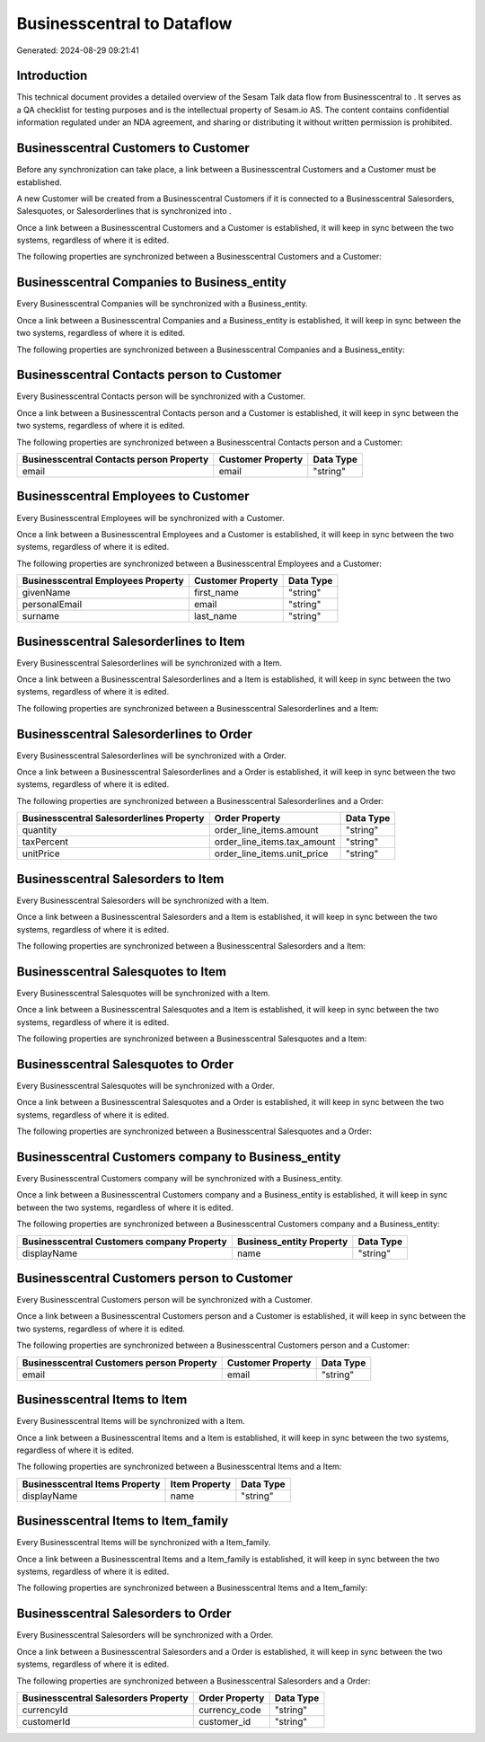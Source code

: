 ============================
Businesscentral to  Dataflow
============================

Generated: 2024-08-29 09:21:41

Introduction
------------

This technical document provides a detailed overview of the Sesam Talk data flow from Businesscentral to . It serves as a QA checklist for testing purposes and is the intellectual property of Sesam.io AS. The content contains confidential information regulated under an NDA agreement, and sharing or distributing it without written permission is prohibited.

Businesscentral Customers to  Customer
--------------------------------------
Before any synchronization can take place, a link between a Businesscentral Customers and a  Customer must be established.

A new  Customer will be created from a Businesscentral Customers if it is connected to a Businesscentral Salesorders, Salesquotes, or Salesorderlines that is synchronized into .

Once a link between a Businesscentral Customers and a  Customer is established, it will keep in sync between the two systems, regardless of where it is edited.

The following properties are synchronized between a Businesscentral Customers and a  Customer:

.. list-table::
   :header-rows: 1

   * - Businesscentral Customers Property
     -  Customer Property
     -  Data Type


Businesscentral Companies to  Business_entity
---------------------------------------------
Every Businesscentral Companies will be synchronized with a  Business_entity.

Once a link between a Businesscentral Companies and a  Business_entity is established, it will keep in sync between the two systems, regardless of where it is edited.

The following properties are synchronized between a Businesscentral Companies and a  Business_entity:

.. list-table::
   :header-rows: 1

   * - Businesscentral Companies Property
     -  Business_entity Property
     -  Data Type


Businesscentral Contacts person to  Customer
--------------------------------------------
Every Businesscentral Contacts person will be synchronized with a  Customer.

Once a link between a Businesscentral Contacts person and a  Customer is established, it will keep in sync between the two systems, regardless of where it is edited.

The following properties are synchronized between a Businesscentral Contacts person and a  Customer:

.. list-table::
   :header-rows: 1

   * - Businesscentral Contacts person Property
     -  Customer Property
     -  Data Type
   * - email
     - email
     - "string"


Businesscentral Employees to  Customer
--------------------------------------
Every Businesscentral Employees will be synchronized with a  Customer.

Once a link between a Businesscentral Employees and a  Customer is established, it will keep in sync between the two systems, regardless of where it is edited.

The following properties are synchronized between a Businesscentral Employees and a  Customer:

.. list-table::
   :header-rows: 1

   * - Businesscentral Employees Property
     -  Customer Property
     -  Data Type
   * - givenName
     - first_name
     - "string"
   * - personalEmail
     - email
     - "string"
   * - surname
     - last_name
     - "string"


Businesscentral Salesorderlines to  Item
----------------------------------------
Every Businesscentral Salesorderlines will be synchronized with a  Item.

Once a link between a Businesscentral Salesorderlines and a  Item is established, it will keep in sync between the two systems, regardless of where it is edited.

The following properties are synchronized between a Businesscentral Salesorderlines and a  Item:

.. list-table::
   :header-rows: 1

   * - Businesscentral Salesorderlines Property
     -  Item Property
     -  Data Type


Businesscentral Salesorderlines to  Order
-----------------------------------------
Every Businesscentral Salesorderlines will be synchronized with a  Order.

Once a link between a Businesscentral Salesorderlines and a  Order is established, it will keep in sync between the two systems, regardless of where it is edited.

The following properties are synchronized between a Businesscentral Salesorderlines and a  Order:

.. list-table::
   :header-rows: 1

   * - Businesscentral Salesorderlines Property
     -  Order Property
     -  Data Type
   * - quantity
     - order_line_items.amount
     - "string"
   * - taxPercent
     - order_line_items.tax_amount
     - "string"
   * - unitPrice
     - order_line_items.unit_price
     - "string"


Businesscentral Salesorders to  Item
------------------------------------
Every Businesscentral Salesorders will be synchronized with a  Item.

Once a link between a Businesscentral Salesorders and a  Item is established, it will keep in sync between the two systems, regardless of where it is edited.

The following properties are synchronized between a Businesscentral Salesorders and a  Item:

.. list-table::
   :header-rows: 1

   * - Businesscentral Salesorders Property
     -  Item Property
     -  Data Type


Businesscentral Salesquotes to  Item
------------------------------------
Every Businesscentral Salesquotes will be synchronized with a  Item.

Once a link between a Businesscentral Salesquotes and a  Item is established, it will keep in sync between the two systems, regardless of where it is edited.

The following properties are synchronized between a Businesscentral Salesquotes and a  Item:

.. list-table::
   :header-rows: 1

   * - Businesscentral Salesquotes Property
     -  Item Property
     -  Data Type


Businesscentral Salesquotes to  Order
-------------------------------------
Every Businesscentral Salesquotes will be synchronized with a  Order.

Once a link between a Businesscentral Salesquotes and a  Order is established, it will keep in sync between the two systems, regardless of where it is edited.

The following properties are synchronized between a Businesscentral Salesquotes and a  Order:

.. list-table::
   :header-rows: 1

   * - Businesscentral Salesquotes Property
     -  Order Property
     -  Data Type


Businesscentral Customers company to  Business_entity
-----------------------------------------------------
Every Businesscentral Customers company will be synchronized with a  Business_entity.

Once a link between a Businesscentral Customers company and a  Business_entity is established, it will keep in sync between the two systems, regardless of where it is edited.

The following properties are synchronized between a Businesscentral Customers company and a  Business_entity:

.. list-table::
   :header-rows: 1

   * - Businesscentral Customers company Property
     -  Business_entity Property
     -  Data Type
   * - displayName
     - name
     - "string"


Businesscentral Customers person to  Customer
---------------------------------------------
Every Businesscentral Customers person will be synchronized with a  Customer.

Once a link between a Businesscentral Customers person and a  Customer is established, it will keep in sync between the two systems, regardless of where it is edited.

The following properties are synchronized between a Businesscentral Customers person and a  Customer:

.. list-table::
   :header-rows: 1

   * - Businesscentral Customers person Property
     -  Customer Property
     -  Data Type
   * - email
     - email
     - "string"


Businesscentral Items to  Item
------------------------------
Every Businesscentral Items will be synchronized with a  Item.

Once a link between a Businesscentral Items and a  Item is established, it will keep in sync between the two systems, regardless of where it is edited.

The following properties are synchronized between a Businesscentral Items and a  Item:

.. list-table::
   :header-rows: 1

   * - Businesscentral Items Property
     -  Item Property
     -  Data Type
   * - displayName
     - name
     - "string"


Businesscentral Items to  Item_family
-------------------------------------
Every Businesscentral Items will be synchronized with a  Item_family.

Once a link between a Businesscentral Items and a  Item_family is established, it will keep in sync between the two systems, regardless of where it is edited.

The following properties are synchronized between a Businesscentral Items and a  Item_family:

.. list-table::
   :header-rows: 1

   * - Businesscentral Items Property
     -  Item_family Property
     -  Data Type


Businesscentral Salesorders to  Order
-------------------------------------
Every Businesscentral Salesorders will be synchronized with a  Order.

Once a link between a Businesscentral Salesorders and a  Order is established, it will keep in sync between the two systems, regardless of where it is edited.

The following properties are synchronized between a Businesscentral Salesorders and a  Order:

.. list-table::
   :header-rows: 1

   * - Businesscentral Salesorders Property
     -  Order Property
     -  Data Type
   * - currencyId
     - currency_code
     - "string"
   * - customerId
     - customer_id
     - "string"

